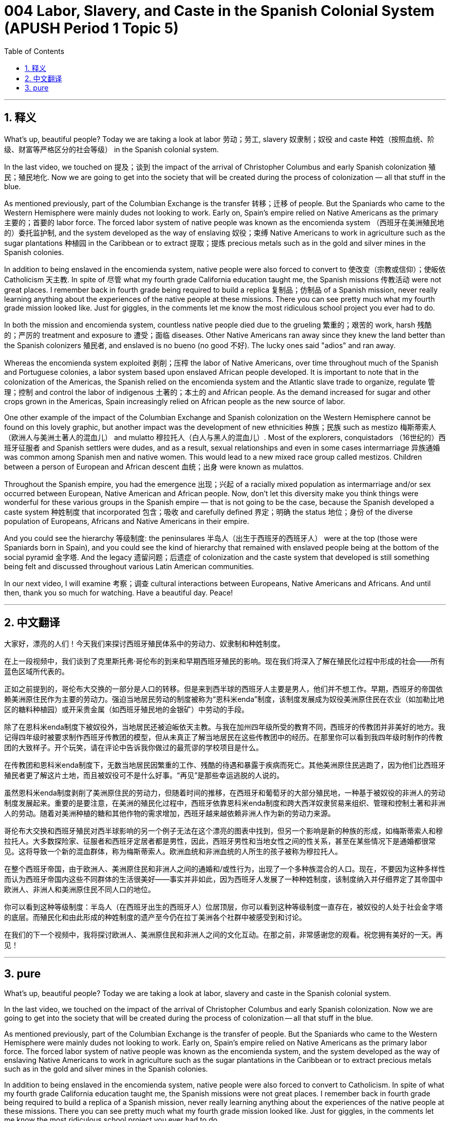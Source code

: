 = 004 Labor, Slavery, and Caste in the Spanish Colonial System (APUSH Period 1 Topic 5)
:toc: left
:toclevels: 3
:sectnums:
:stylesheet: ../../../myAdocCss.css

'''

== 释义


What's up, beautiful people? Today we are taking a look at labor 劳动；劳工, slavery 奴隶制；奴役 and caste 种姓（按照血统、阶级、财富等严格区分的社会等级） in the Spanish colonial system.

In the last video, we touched on 提及；谈到 the impact of the arrival of Christopher Columbus and early Spanish colonization 殖民；殖民地化. Now we are going to get into the society that will be created during the process of colonization — all that stuff in the blue.

As mentioned previously, part of the Columbian Exchange is the transfer 转移；迁移 of people. But the Spaniards who came to the Western Hemisphere were mainly dudes not looking to work. Early on, Spain's empire relied on Native Americans as the primary 主要的；首要的 labor force. The forced labor system of native people was known as the encomienda system （西班牙在美洲殖民地的）委托监护制, and the system developed as the way of enslaving 奴役；束缚 Native Americans to work in agriculture such as the sugar plantations 种植园 in the Caribbean or to extract 提取；提炼 precious metals such as in the gold and silver mines in the Spanish colonies.

In addition to being enslaved in the encomienda system, native people were also forced to convert to 使改变（宗教或信仰）；使皈依 Catholicism 天主教. In spite of 尽管 what my fourth grade California education taught me, the Spanish missions 传教活动 were not great places. I remember back in fourth grade being required to build a replica 复制品；仿制品 of a Spanish mission, never really learning anything about the experiences of the native people at these missions. There you can see pretty much what my fourth grade mission looked like. Just for giggles, in the comments let me know the most ridiculous school project you ever had to do.

In both the mission and encomienda system, countless native people died due to the grueling 繁重的；艰苦的 work, harsh 残酷的；严厉的 treatment and exposure to 遭受；面临 diseases. Other Native Americans ran away since they knew the land better than the Spanish colonizers 殖民者, and enslaved is no bueno (no good 不好). The lucky ones said "adios" and ran away.

Whereas the encomienda system exploited 剥削；压榨 the labor of Native Americans, over time throughout much of the Spanish and Portuguese colonies, a labor system based upon enslaved African people developed. It is important to note that in the colonization of the Americas, the Spanish relied on the encomienda system and the Atlantic slave trade to organize, regulate 管理；控制 and control the labor of indigenous 土著的；本土的 and African people. As the demand increased for sugar and other crops grown in the Americas, Spain increasingly relied on African people as the new source of labor.

One other example of the impact of the Columbian Exchange and Spanish colonization on the Western Hemisphere cannot be found on this lovely graphic, but another impact was the development of new ethnicities 种族；民族 such as mestizo 梅斯蒂索人（欧洲人与美洲土著人的混血儿） and mulatto 穆拉托人（白人与黑人的混血儿）. Most of the explorers, conquistadors （16世纪的）西班牙征服者 and Spanish settlers were dudes, and as a result, sexual relationships and even in some cases intermarriage 异族通婚 was common among Spanish men and native women. This would lead to a new mixed race group called mestizos. Children between a person of European and African descent 血统；出身 were known as mulattos.

Throughout the Spanish empire, you had the emergence 出现；兴起 of a racially mixed population as intermarriage and/or sex occurred between European, Native American and African people. Now, don't let this diversity make you think things were wonderful for these various groups in the Spanish empire — that is not going to be the case, because the Spanish developed a caste system 种姓制度 that incorporated 包含；吸收 and carefully defined 界定；明确 the status 地位；身份 of the diverse population of Europeans, Africans and Native Americans in their empire.

And you could see the hierarchy 等级制度: the peninsulares 半岛人（出生于西班牙的西班牙人） were at the top (those were Spaniards born in Spain), and you could see the kind of hierarchy that remained with enslaved people being at the bottom of the social pyramid 金字塔. And the legacy 遗留问题；后遗症 of colonization and the caste system that developed is still something being felt and discussed throughout various Latin American communities.

In our next video, I will examine 考察；调查 cultural interactions between Europeans, Native Americans and Africans. And until then, thank you so much for watching. Have a beautiful day. Peace!

'''


== 中文翻译

大家好，漂亮的人们！今天我们来探讨西班牙殖民体系中的劳动力、奴隶制和种姓制度。

在上一段视频中，我们谈到了克里斯托弗·哥伦布的到来和早期西班牙殖民的影响。现在我们将深入了解在殖民化过程中形成的社会——所有蓝色区域所代表的。

正如之前提到的，哥伦布大交换的一部分是人口的转移。但是来到西半球的西班牙人主要是男人，他们并不想工作。早期，西班牙的帝国依赖美洲原住民作为主要的劳动力。强迫当地居民劳动的制度被称为“恩科米enda”制度，该制度发展成为奴役美洲原住民在农业（如加勒比地区的糖料种植园）或开采贵金属（如西班牙殖民地的金银矿）中劳动的手段。

除了在恩科米enda制度下被奴役外，当地居民还被迫皈依天主教。与我在加州四年级所受的教育不同，西班牙的传教团并非美好的地方。我记得四年级时被要求制作西班牙传教团的模型，但从未真正了解当地居民在这些传教团中的经历。在那里你可以看到我四年级时制作的传教团的大致样子。开个玩笑，请在评论中告诉我你做过的最荒谬的学校项目是什么。

在传教团和恩科米enda制度下，无数当地居民因繁重的工作、残酷的待遇和暴露于疾病而死亡。其他美洲原住民逃跑了，因为他们比西班牙殖民者更了解这片土地，而且被奴役可不是什么好事。“再见”是那些幸运逃脱的人说的。

虽然恩科米enda制度剥削了美洲原住民的劳动力，但随着时间的推移，在西班牙和葡萄牙的大部分殖民地，一种基于被奴役的非洲人的劳动制度发展起来。重要的是要注意，在美洲的殖民化过程中，西班牙依靠恩科米enda制度和跨大西洋奴隶贸易来组织、管理和控制土著和非洲人的劳动。随着对美洲种植的糖和其他作物的需求增加，西班牙越来越依赖非洲人作为新的劳动力来源。

哥伦布大交换和西班牙殖民对西半球影响的另一个例子无法在这个漂亮的图表中找到，但另一个影响是新的种族的形成，如梅斯蒂索人和穆拉托人。大多数探险家、征服者和西班牙定居者都是男性，因此，西班牙男性和当地女性之间的性关系，甚至在某些情况下是通婚都很常见。这将导致一个新的混血群体，称为梅斯蒂索人。欧洲血统和非洲血统的人所生的孩子被称为穆拉托人。

在整个西班牙帝国，由于欧洲人、美洲原住民和非洲人之间的通婚和/或性行为，出现了一个多种族混合的人口。现在，不要因为这种多样性而认为西班牙帝国内这些不同群体的生活很美好——事实并非如此，因为西班牙人发展了一种种姓制度，该制度纳入并仔细界定了其帝国中欧洲人、非洲人和美洲原住民不同人口的地位。

你可以看到这种等级制度：半岛人（在西班牙出生的西班牙人）位居顶层，你可以看到这种等级制度一直存在，被奴役的人处于社会金字塔的底层。而殖民化和由此形成的种姓制度的遗产至今仍在拉丁美洲各个社群中被感受到和讨论。

在我们的下一个视频中，我将探讨欧洲人、美洲原住民和非洲人之间的文化互动。在那之前，非常感谢您的观看。祝您拥有美好的一天。再见！

'''


== pure

What's up, beautiful people? Today we are taking a look at labor, slavery and caste in the Spanish colonial system.

In the last video, we touched on the impact of the arrival of Christopher Columbus and early Spanish colonization. Now we are going to get into the society that will be created during the process of colonization -- all that stuff in the blue.

As mentioned previously, part of the Columbian Exchange is the transfer of people. But the Spaniards who came to the Western Hemisphere were mainly dudes not looking to work. Early on, Spain's empire relied on Native Americans as the primary labor force. The forced labor system of native people was known as the encomienda system, and the system developed as the way of enslaving Native Americans to work in agriculture such as the sugar plantations in the Caribbean or to extract precious metals such as in the gold and silver mines in the Spanish colonies.

In addition to being enslaved in the encomienda system, native people were also forced to convert to Catholicism. In spite of what my fourth grade California education taught me, the Spanish missions were not great places. I remember back in fourth grade being required to build a replica of a Spanish mission, never really learning anything about the experiences of the native people at these missions. There you can see pretty much what my fourth grade mission looked like. Just for giggles, in the comments let me know the most ridiculous school project you ever had to do.

In both the mission and encomienda system, countless native people died due to the grueling work, harsh treatment and exposure to diseases. Other Native Americans ran away since they knew the land better than the Spanish colonizers, and enslaved is no bueno. The lucky ones said "adios" and ran away.

Whereas the encomienda system exploited the labor of Native Americans, over time throughout much of the Spanish and Portuguese colonies, a labor system based upon enslaved African people developed. It is important to note that in the colonization of the Americas, the Spanish relied on the encomienda system and the Atlantic slave trade to organize, regulate and control the labor of indigenous and African people. As the demand increased for sugar and other crops grown in the Americas, Spain increasingly relied on African people as the new source of labor.

One other example of the impact of the Columbian Exchange and Spanish colonization on the Western Hemisphere cannot be found on this lovely graphic, but another impact was the development of new ethnicities such as mestizo and mulatto. Most of the explorers, conquistadors and Spanish settlers were dudes, and as a result, sexual relationships and even in some cases intermarriage was common among Spanish men and native women. This would lead to a new mixed race group called mestizos. Children between a person of European and African descent were known as mulattos.

Throughout the Spanish empire, you had the emergence of a racially mixed population as intermarriage and/or sex occurred between European, Native American and African people. Now, don't let this diversity make you think things were wonderful for these various groups in the Spanish empire -- that is not going to be the case, because the Spanish developed a caste system that incorporated and carefully defined the status of the diverse population of Europeans, Africans and Native Americans in their empire.

And you could see the hierarchy: the peninsulares were at the top (those were Spaniards born in Spain), and you could see the kind of hierarchy that remained with enslaved people being at the bottom of the social pyramid. And the legacy of colonization and the caste system that developed is still something being felt and discussed throughout various Latin American communities.

In our next video, I will examine cultural interactions between Europeans, Native Americans and Africans. And until then, thank you so much for watching. Have a beautiful day. Peace!

'''
